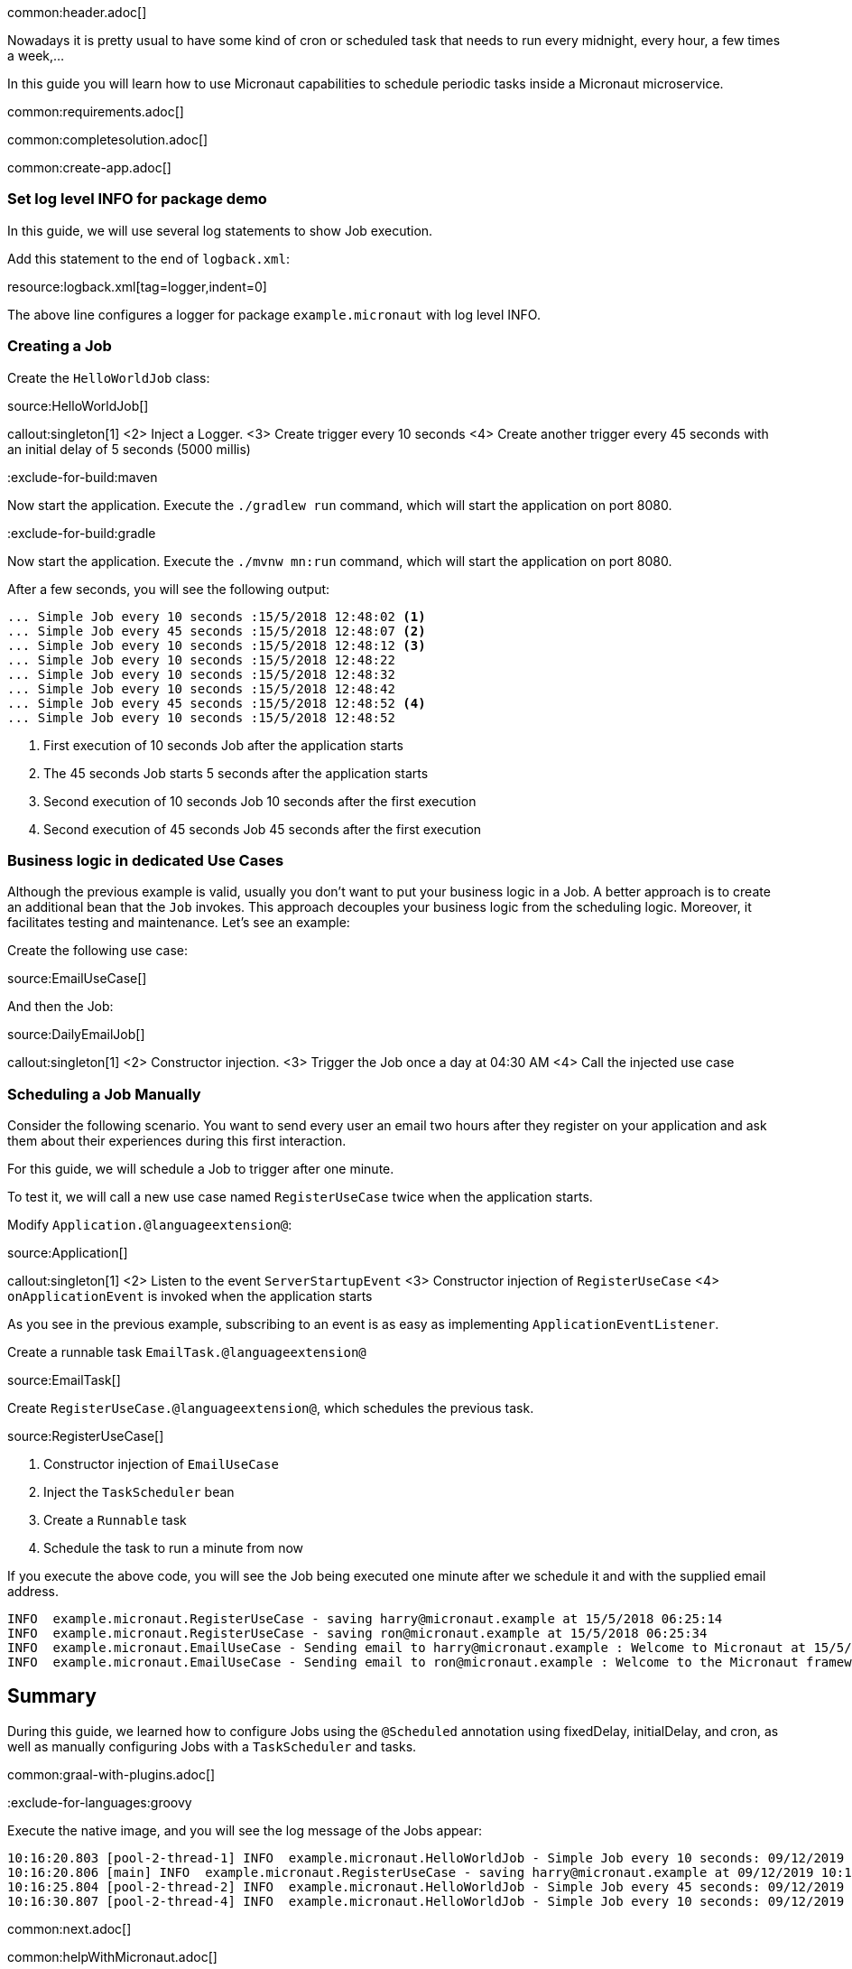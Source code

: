 common:header.adoc[]

Nowadays it is pretty usual to have some kind of cron or scheduled task that needs to run every midnight, every hour, a few times a week,...

In this guide you will learn how to use Micronaut capabilities to schedule periodic tasks inside a Micronaut microservice.

common:requirements.adoc[]

common:completesolution.adoc[]

common:create-app.adoc[]

=== Set log level INFO for package demo

In this guide, we will use several log statements to show Job execution.

Add this statement to the end of `logback.xml`:

resource:logback.xml[tag=logger,indent=0]

The above line configures a logger for package `example.micronaut` with log level INFO.

=== Creating a Job

Create the `HelloWorldJob` class:

source:HelloWorldJob[]

callout:singleton[1]
<2> Inject a Logger.
<3> Create trigger every 10 seconds
<4> Create another trigger every 45 seconds with an initial delay of 5 seconds (5000 millis)

:exclude-for-build:maven

Now start the application. Execute the `./gradlew run` command, which will start the application on port 8080.

:exclude-for-build:

:exclude-for-build:gradle

Now start the application. Execute the `./mvnw mn:run` command, which will start the application on port 8080.

:exclude-for-build:

After a few seconds, you will see the following output:

[source, bash]
----
... Simple Job every 10 seconds :15/5/2018 12:48:02 <1>
... Simple Job every 45 seconds :15/5/2018 12:48:07 <2>
... Simple Job every 10 seconds :15/5/2018 12:48:12 <3>
... Simple Job every 10 seconds :15/5/2018 12:48:22
... Simple Job every 10 seconds :15/5/2018 12:48:32
... Simple Job every 10 seconds :15/5/2018 12:48:42
... Simple Job every 45 seconds :15/5/2018 12:48:52 <4>
... Simple Job every 10 seconds :15/5/2018 12:48:52
----

<1> First execution of 10 seconds Job after the application starts
<2> The 45 seconds Job starts 5 seconds after the application starts
<3> Second execution of 10 seconds Job 10 seconds after the first execution
<4> Second execution of 45 seconds Job 45 seconds after the first execution

=== Business logic in dedicated Use Cases

Although the previous example is valid, usually you don't want to put your business logic in a Job. A better approach is
to create an additional bean that the `Job` invokes. This approach decouples your business logic from the scheduling logic.
Moreover, it facilitates testing and maintenance. Let's see an example:

Create the following use case:

source:EmailUseCase[]

And then the Job:

source:DailyEmailJob[]

callout:singleton[1]
<2> Constructor injection.
<3> Trigger the Job once a day at 04:30 AM
<4> Call the injected use case

=== Scheduling a Job Manually

Consider the following scenario. You want to send every user an email two hours after they register on your application and ask them about their experiences during this first interaction.

For this guide, we will schedule a Job to trigger after one minute.

To test it, we will call a new use case named `RegisterUseCase` twice when the application starts.

Modify `Application.@languageextension@`:

source:Application[]

callout:singleton[1]
<2> Listen to the event `ServerStartupEvent`
<3> Constructor injection of `RegisterUseCase`
<4> `onApplicationEvent` is invoked when the application starts

As you see in the previous example, subscribing to an event is as easy as implementing `ApplicationEventListener`.

Create a runnable task `EmailTask.@languageextension@`

source:EmailTask[]

Create `RegisterUseCase.@languageextension@`, which schedules the previous task.

source:RegisterUseCase[]

<1> Constructor injection of `EmailUseCase`
<2> Inject the `TaskScheduler` bean
<3> Create a `Runnable` task
<4> Schedule the task to run a minute from now

If you execute the above code, you will see the Job being executed one minute after we schedule it and with the supplied email address.

[source, bash]
----
INFO  example.micronaut.RegisterUseCase - saving harry@micronaut.example at 15/5/2018 06:25:14
INFO  example.micronaut.RegisterUseCase - saving ron@micronaut.example at 15/5/2018 06:25:34
INFO  example.micronaut.EmailUseCase - Sending email to harry@micronaut.example : Welcome to Micronaut at 15/5/2018 06:26:14
INFO  example.micronaut.EmailUseCase - Sending email to ron@micronaut.example : Welcome to the Micronaut framework at 15/5/2018 06:26:34
----

== Summary

During this guide, we learned how to configure Jobs using the `@Scheduled` annotation using fixedDelay, initialDelay,
and cron, as well as manually configuring Jobs with a `TaskScheduler` and tasks.

common:graal-with-plugins.adoc[]

:exclude-for-languages:groovy

Execute the native image, and you will see the log message of the Jobs appear:

[source]
----
10:16:20.803 [pool-2-thread-1] INFO  example.micronaut.HelloWorldJob - Simple Job every 10 seconds: 09/12/2019 10:16:20
10:16:20.806 [main] INFO  example.micronaut.RegisterUseCase - saving harry@micronaut.example at 09/12/2019 10:16:20
10:16:25.804 [pool-2-thread-2] INFO  example.micronaut.HelloWorldJob - Simple Job every 45 seconds: 09/12/2019 10:16:25
10:16:30.807 [pool-2-thread-4] INFO  example.micronaut.HelloWorldJob - Simple Job every 10 seconds: 09/12/2019 10:16:30
----

:exclude-for-languages:

common:next.adoc[]

common:helpWithMicronaut.adoc[]
